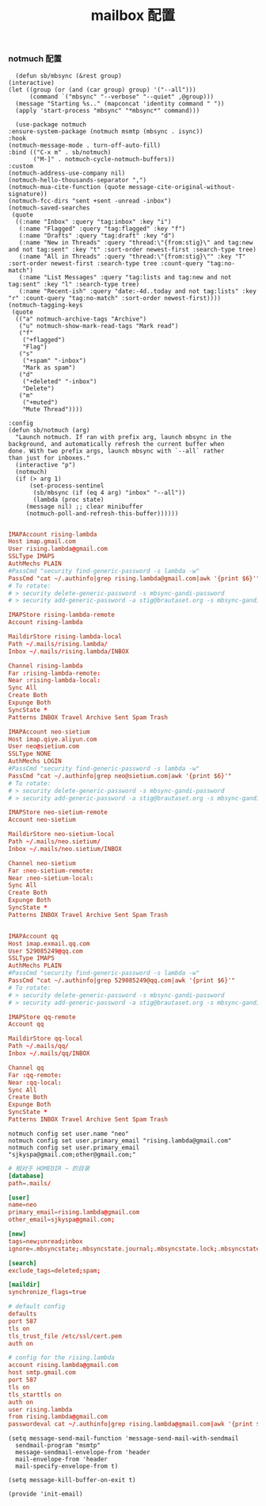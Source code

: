 #+TITLE:  mailbox 配置
#+AUTHOR: 孙建康（rising.lambda）
#+EMAIL:  rising.lambda@gmail.com

#+DESCRIPTION: mailbox 配置文件
#+PROPERTY:    header-args        :mkdirp yes
#+OPTIONS:     num:nil toc:nil todo:nil tasks:nil tags:nil
#+OPTIONS:     skip:nil author:nil email:nil creator:nil timestamp:nil
#+INFOJS_OPT:  view:nil toc:nil ltoc:t mouse:underline buttons:0 path:http://orgmode.org/org-info.js

*** notmuch 配置
    #+BEGIN_SRC elisp :eval never :exports code :tangle (m/resolve "${m/conf.d}/lisp/init-email.el") :comments link
      (defun sb/mbsync (&rest group)
	(interactive)
	(let ((group (or (and (car group) group) '("--all")))
	      (command `("mbsync" "--verbose" "--quiet" ,@group)))
	  (message "Starting %s.." (mapconcat 'identity command " "))
	  (apply 'start-process "mbsync" "*mbsync*" command)))

      (use-package notmuch
	:ensure-system-package (notmuch msmtp (mbsync . isync))
	:hook
	(notmuch-message-mode . turn-off-auto-fill)
	:bind (("C-x m" . sb/notmuch)
	       ("M-]" . notmuch-cycle-notmuch-buffers))
	:custom
	(notmuch-address-use-company nil)
	(notmuch-hello-thousands-separator ",")
	(notmuch-mua-cite-function (quote message-cite-original-without-signature))
	(notmuch-fcc-dirs "sent +sent -unread -inbox")
	(notmuch-saved-searches
	 (quote
	  ((:name "Inbox" :query "tag:inbox" :key "i")
	   (:name "Flagged" :query "tag:flagged" :key "f")
	   (:name "Drafts" :query "tag:draft" :key "d")
	   (:name "New in Threads" :query "thread:\"{from:stig}\" and tag:new and not tag:sent" :key "t" :sort-order newest-first :search-type tree)
	   (:name "All in Threads" :query "thread:\"{from:stig}\"" :key "T" :sort-order newest-first :search-type tree :count-query "tag:no-match")
	   (:name "List Messages" :query "tag:lists and tag:new and not tag:sent" :key "l" :search-type tree)
	   (:name "Recent-ish" :query "date:-4d..today and not tag:lists" :key "r" :count-query "tag:no-match" :sort-order newest-first))))
	(notmuch-tagging-keys
	 (quote
	  (("a" notmuch-archive-tags "Archive")
	   ("u" notmuch-show-mark-read-tags "Mark read")
	   ("f"
	    ("+flagged")
	    "Flag")
	   ("s"
	    ("+spam" "-inbox")
	    "Mark as spam")
	   ("d"
	    ("+deleted" "-inbox")
	    "Delete")
	   ("m"
	    ("+muted")
	    "Mute Thread"))))

	:config
	(defun sb/notmuch (arg)
	  "Launch notmuch. If ran with prefix arg, launch mbsync in the
	background, and automatically refresh the current buffer when
	done. With two prefix args, launch mbsync with `--all` rather
	than just for inboxes."
	  (interactive "p")
	  (notmuch)
	  (if (> arg 1)
	      (set-process-sentinel
	       (sb/mbsync (if (eq 4 arg) "inbox" "--all"))
	       (lambda (proc state)
		 (message nil) ;; clear minibuffer
		 (notmuch-poll-and-refresh-this-buffer))))))

    #+END_SRC

    #+BEGIN_SRC conf :eval never :exports code :tangle (m/resolve "${m/home.d}/.mbsyncrc")
      IMAPAccount rising-lambda
      Host imap.gmail.com
      User rising.lambda@gmail.com
      SSLType IMAPS
      AuthMechs PLAIN
      #PassCmd "security find-generic-password -s lambda -w"
      PassCmd "cat ~/.authinfo|grep rising.lambda@gmail.com|awk '{print $6}'"
      # To rotate:
      # > security delete-generic-password -s mbsync-gandi-password
      # > security add-generic-password -a stig@brautaset.org -s mbsync-gandi-password -w APP-SPECIFIC-PASSWORD

      IMAPStore rising-lambda-remote
      Account rising-lambda

      MaildirStore rising-lambda-local
      Path ~/.mails/rising.lambda/
      Inbox ~/.mails/rising.lambda/INBOX

      Channel rising-lambda
      Far :rising-lambda-remote:
      Near :rising-lambda-local:
      Sync All
      Create Both
      Expunge Both
      SyncState *
      Patterns INBOX Travel Archive Sent Spam Trash

      IMAPAccount neo-sietium
      Host imap.qiye.aliyun.com
      User neo@sietium.com
      SSLType NONE
      AuthMechs LOGIN
      #PassCmd "security find-generic-password -s lambda -w"
      PassCmd "cat ~/.authinfo|grep neo@sietium.com|awk '{print $6}'"
      # To rotate:
      # > security delete-generic-password -s mbsync-gandi-password
      # > security add-generic-password -a stig@brautaset.org -s mbsync-gandi-password -w APP-SPECIFIC-PASSWORD

      IMAPStore neo-sietium-remote
      Account neo-sietium

      MaildirStore neo-sietium-local
      Path ~/.mails/neo.sietium/
      Inbox ~/.mails/neo.sietium/INBOX

      Channel neo-sietium
      Far :neo-sietium-remote:
      Near :neo-sietium-local:
      Sync All
      Create Both
      Expunge Both
      SyncState *
      Patterns INBOX Travel Archive Sent Spam Trash


      IMAPAccount qq
      Host imap.exmail.qq.com
      User 529085249@qq.com
      SSLType IMAPS
      AuthMechs PLAIN
      #PassCmd "security find-generic-password -s lambda -w"
      PassCmd "cat ~/.authinfo|grep 529085249@qq.com|awk '{print $6}'"
      # To rotate:
      # > security delete-generic-password -s mbsync-gandi-password
      # > security add-generic-password -a stig@brautaset.org -s mbsync-gandi-password -w APP-SPECIFIC-PASSWORD

      IMAPStore qq-remote
      Account qq

      MaildirStore qq-local
      Path ~/.mails/qq/
      Inbox ~/.mails/qq/INBOX

      Channel qq
      Far :qq-remote:
      Near :qq-local:
      Sync All
      Create Both
      Expunge Both
      SyncState *
      Patterns INBOX Travel Archive Sent Spam Trash
    #+END_SRC

    #+BEGIN_SRC shell :eval never :exports code :tangle no :comments link
      notmuch config set user.name "neo"
      notmuch config set user.primary_email "rising.lambda@gmail.com"
      notmuch config set user.primary_email "sjkyspa@gmail.com;other@gmail.com;"
    #+END_SRC


    #+BEGIN_SRC conf :eval never :exports code :tangle (m/resolve "${m/home.d}/.notmuch-config")
      # 相对于 HOMEDIR ~ 的目录
      [database]
      path=.mails/

      [user]
      name=neo
      primary_email=rising.lambda@gmail.com
      other_email=sjkyspa@gmail.com;

      [new]
      tags=new;unread;inbox
      ignore=.mbsyncstate;.mbsyncstate.journal;.mbsyncstate.lock;.mbsyncstate.new;.uidvalidity;.isyncuidmap.db

      [search]
      exclude_tags=deleted;spam;

      [maildir]
      synchronize_flags=true
    #+END_SRC

    #+BEGIN_SRC conf :eval never :exports code :tangle (m/resolve "${m/home.d}/.msmtprc")
      # default config
      defaults
      port 587
      tls on
      tls_trust_file /etc/ssl/cert.pem
      auth on

      # config for the rising.lambda
      account rising.lambda@gmail.com
      host smtp.gmail.com
      port 587
      tls on
      tls_starttls on
      auth on
      user rising.lambda
      from rising.lambda@gmail.com
      passwordeval cat ~/.authinfo|grep rising.lambda@gmail.com|awk '{print $6}'
    #+END_SRC


    #+BEGIN_SRC elisp :eval never :exports code :tangle (m/resolve "${m/conf.d}/lisp/init-email.el") :comments link
      (setq message-send-mail-function 'message-send-mail-with-sendmail
	    sendmail-program "msmtp"
	    message-sendmail-envelope-from 'header
	    mail-envelope-from 'header
	    mail-specify-envelope-from t)

      (setq message-kill-buffer-on-exit t)
    #+END_SRC

    #+BEGIN_SRC elisp :eval never :exports code :tangle (m/resolve "${m/conf.d}/lisp/init-email.el") :comments link
      (provide 'init-email)
    #+END_SRC
